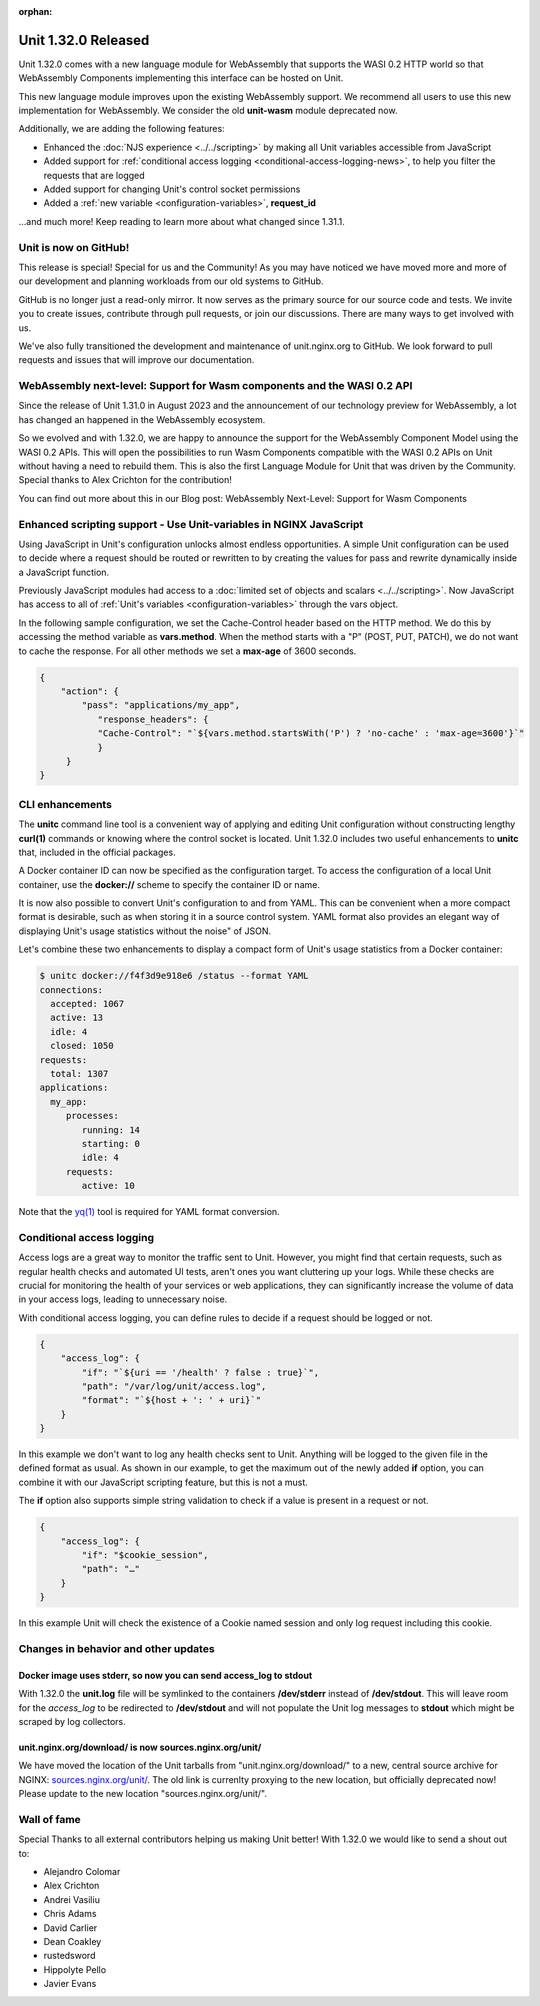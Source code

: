 :orphan:

####################
Unit 1.32.0 Released
####################


Unit 1.32.0 comes with a new language module for WebAssembly that supports
the WASI 0.2 HTTP world so that WebAssembly Components implementing this
interface can be hosted on Unit.

This new language module improves upon the existing WebAssembly support. We
recommend all users to use this new implementation for WebAssembly. We consider
the old **unit-wasm** module deprecated now.

Additionally, we are adding the following features:

- Enhanced the :doc:`NJS experience <../../scripting>` by making all Unit variables
  accessible from JavaScript

- Added support for
  :ref:`conditional access logging <conditional-access-logging-news>`, to help
  you filter the requests that are logged

- Added support for changing Unit's control socket permissions

- Added a :ref:`new variable <configuration-variables>`, **request_id**

...and much more! Keep reading to learn more about what changed since 1.31.1.

**********************
Unit is now on GitHub!
**********************

This release is special! Special for us and the Community! As you may have
noticed we have moved more and more of our development and planning workloads
from our old systems to GitHub.

GitHub is no longer just a read-only mirror. It now serves as the primary
source for our source code and tests. We invite you to create issues,
contribute through pull requests, or join our discussions. There are
many ways to get involved with us.

We've also fully transitioned the development and maintenance of unit.nginx.org
to GitHub. We look forward to pull requests and issues that will improve our
documentation.

************************************************************************
WebAssembly next-level: Support for Wasm components and the WASI 0.2 API
************************************************************************

Since the release of Unit 1.31.0 in August 2023 and the announcement of our
technology preview for WebAssembly, a lot has changed an happened in the
WebAssembly ecosystem.

So we evolved and with 1.32.0, we are happy to announce the support for the
WebAssembly Component Model using the WASI 0.2 APIs. This will open the
possibilities to run Wasm Components compatible with the WASI 0.2 APIs on Unit
without having a need to rebuild them. This is also the first Language Module
for Unit that was driven by the Community. Special thanks to Alex Crichton
for the contribution!

You can find out more about this in our Blog post: WebAssembly Next-Level:
Support for Wasm Components

*******************************************************************
Enhanced scripting support - Use Unit-variables in NGINX JavaScript
*******************************************************************

Using JavaScript in Unit's configuration unlocks almost endless opportunities.
A simple Unit configuration can be used to decide where a request should be
routed or rewritten to by creating the values for pass and rewrite dynamically
inside a JavaScript function.

Previously JavaScript modules had access to a
:doc:`limited set of objects and scalars <../../scripting>`. Now JavaScript has
access to all of :ref:`Unit's variables <configuration-variables>` through
the vars object.

In the following sample configuration, we set the Cache-Control header based on
the HTTP method. We do this by accessing the method variable as **vars.method**.
When the method starts with a "P" (POST, PUT, PATCH), we do not want to cache
the response. For all other methods we set a **max-age** of 3600 seconds.

.. code-block:: json

    {
        "action": {
            "pass": "applications/my_app",
               "response_headers": {
               "Cache-Control": "`${vars.method.startsWith('P') ? 'no-cache' : 'max-age=3600'}`"
               }
         }
    }

****************
CLI enhancements
****************

The **unitc** command line tool is a convenient way of applying and editing Unit
configuration without constructing lengthy **curl(1)** commands or knowing where
the control socket is located. Unit 1.32.0 includes two useful enhancements to
**unitc** that, included in the official packages.

A Docker container ID can now be specified as the configuration target.
To access the configuration of a local Unit container, use the **docker://**
scheme to specify the container ID or name.

It is now also possible to convert Unit's configuration to and from YAML.
This can be convenient when a more compact format is desirable, such as when
storing it in a source control system. YAML format also provides an elegant way
of displaying Unit's usage statistics without the noise" of JSON.

Let's combine these two enhancements to display a compact form of Unit's usage
statistics from a Docker container:

.. code-block:: bash

    $ unitc docker://f4f3d9e918e6 /status --format YAML
    connections:
      accepted: 1067
      active: 13
      idle: 4
      closed: 1050
    requests:
      total: 1307
    applications:
      my_app:
         processes:
            running: 14
            starting: 0
            idle: 4
         requests:
            active: 10

Note that the `yq(1) <https://github.com/mikefarah/yq#install>`__ tool is required
for YAML format conversion.

.. _conditional-access-logging-news:
**************************
Conditional access logging
**************************

Access logs are a great way to monitor the traffic sent to Unit.
However, you might find that certain requests, such as regular
health checks and automated UI tests, aren't ones you want
cluttering up your logs. While these checks are crucial for monitoring
the health of your services or web applications, they can significantly
increase the volume of data in your access logs, leading to unnecessary noise.

With conditional access logging, you can define rules to decide if a request
should be logged or not.

.. code-block:: json

    {
        "access_log": {
            "if": "`${uri == '/health' ? false : true}`",
            "path": "/var/log/unit/access.log",
            "format": "`${host + ': ' + uri}`"
        }
    }

In this example we don't want to log any health checks sent to Unit.
Anything will be logged to the given file in the defined format as usual.
As shown in our example, to get the maximum out of the newly added **if**
option, you can combine it with our JavaScript scripting feature, but this
is not a must.

The **if** option also supports simple string validation to check if a value
is present in a request or not.

.. code-block:: json

    {
        "access_log": {
            "if": "$cookie_session",
            "path": "…"
        }
    }

In this example Unit will check the existence of a Cookie named session
and only log request including this cookie.



*************************************
Changes in behavior and other updates
*************************************

==========================================================================
Docker image uses **stderr**, so now you can send **access_log** to stdout
==========================================================================

With 1.32.0 the **unit.log** file will be symlinked to the containers
**/dev/stderr** instead of **/dev/stdout**. This will leave room for the
*access_log* to be redirected to **/dev/stdout** and will not populate
the Unit log messages to **stdout** which might be scraped by log collectors.

=======================================================
unit.nginx.org/download/ is now sources.nginx.org/unit/
=======================================================

We have moved the location of the Unit tarballs from "unit.nginx.org/download/"
to a new, central source archive for NGINX:
`sources.nginx.org/unit/ <https://sources.nginx.org/unit/>`__.
The old link is currenlty proxying to the new location, but officially
deprecated now! Please update to the new location "sources.nginx.org/unit/".

************
Wall of fame
************

Special Thanks to all external contributors helping us
making Unit better! With 1.32.0 we would like to send a shout out to:

- Alejandro Colomar
- Alex Crichton
- Andrei Vasiliu
- Chris Adams
- David Carlier
- Dean Coakley
- rustedsword
- Hippolyte Pello
- Javier Evans